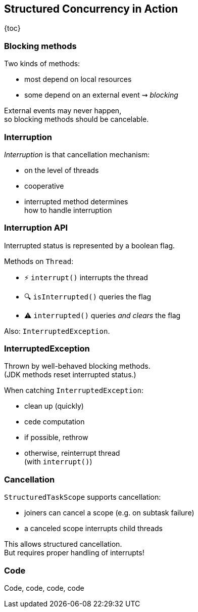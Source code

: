 == Structured Concurrency in&nbsp;Action

{toc}

=== Blocking methods

Two kinds of methods:

* most depend on local resources
* some depend on an external event ⇝ _blocking_

External events may never happen, +
so blocking methods should be cancelable.

=== Interruption

_Interruption_ is that cancellation mechanism:

* on the level of threads
* cooperative
* interrupted method determines +
  how to handle interruption

=== Interruption API

Interrupted status is represented by a boolean flag.

Methods on `Thread`:

* ⚡️ `interrupt()` interrupts the thread
* 🔍 `isInterrupted()` queries the flag
* ⚠️ `interrupted()` queries _and clears_ the flag

Also: `InterruptedException`.

=== InterruptedException

Thrown by well-behaved blocking methods. +
(JDK methods reset interrupted status.)

When catching `InterruptedException`:

* clean up (quickly)
* cede computation
* if possible, rethrow
* otherwise, reinterrupt thread +
  (with `interrupt()`)

=== Cancellation

`StructuredTaskScope` supports cancellation:

* joiners can cancel a scope (e.g. on subtask failure)
* a canceled scope interrupts child threads

This allows structured cancellation. +
But requires proper handling of interrupts!

=== Code

Code, code, code, code
